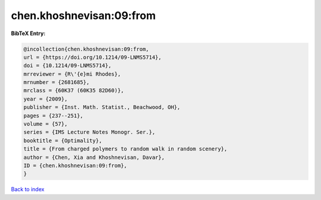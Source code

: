 chen.khoshnevisan:09:from
=========================

.. :cite:t:`chen.khoshnevisan:09:from`

.. bibliography:: ../../All.bib

**BibTeX Entry:**

.. code-block:: bibtex

   @incollection{chen.khoshnevisan:09:from,
   url = {https://doi.org/10.1214/09-LNMS5714},
   doi = {10.1214/09-LNMS5714},
   mrreviewer = {R\'{e}mi Rhodes},
   mrnumber = {2681685},
   mrclass = {60K37 (60K35 82D60)},
   year = {2009},
   publisher = {Inst. Math. Statist., Beachwood, OH},
   pages = {237--251},
   volume = {57},
   series = {IMS Lecture Notes Monogr. Ser.},
   booktitle = {Optimality},
   title = {From charged polymers to random walk in random scenery},
   author = {Chen, Xia and Khoshnevisan, Davar},
   ID = {chen.khoshnevisan:09:from},
   }

`Back to index <../index>`_
